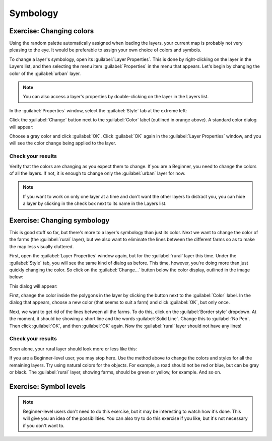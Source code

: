 *********
Symbology
*********

Exercise: Changing colors
=========================

Using the random palette automatically assigned when loading the layers, your
current map is probably not very pleasing to the eye. It would be preferable
to assign your own choice of colors and symbols.

To change a layer's symbology, open its :guilabel:`Layer Properties`. This is
done by right-clicking on the layer in the Layers list, and then selecting the
menu item :guilabel:`Properties` in the menu that appears. Let's begin by
changing the color of the :guilabel:`urban` layer.

.. note:: You can also access a layer's properties by double-clicking on the
   layer in the Layers list.

In the :guilabel:`Properties` window, select the :guilabel:`Style` tab at the
extreme left:

.. image:: ../../../../_static/symbology/004.svg

Click the :guilabel:`Change` button next to the :guilabel:`Color` label
(outlined in orange above).  A standard color dialog will appear:

.. image:: ../../../../_static/symbology/005.png

Choose a gray color and click :guilabel:`OK`. Click :guilabel:`OK` again in the
:guilabel:`Layer Properties` window, and you will see the color change being
applied to the layer.

Check your results
------------------

Verify that the colors are changing as you expect them to change. If you are a
Beginner, you need to change the colors of all the layers. If not, it is enough
to change only the :guilabel:`urban` layer for now.

.. note:: If you want to work on only one layer at a time and don't want the
   other layers to distract you, you can hide a layer by clicking in the check
   box next to its name in the Layers list.

Exercise: Changing symbology
============================

This is good stuff so far, but there's more to a layer's symbology than just
its color. Next we want to change the color of the farms (the :guilabel:`rural`
layer), but we also want to eliminate the lines between the different farms so
as to make the map less visually cluttered.

First, open the :guilabel:`Layer Properties` window again, but for the
:guilabel:`rural` layer this time. Under the :guilabel:`Style` tab, you will
see the same kind of dialog as before. This time, however, you're doing more
than just quickly changing the color. So click on the :guilabel:`Change...`
button below the color display, outlined in the image below:

.. image:: ../../../../_static/symbology/006.svg

This dialog will appear:

.. image:: ../../../../_static/symbology/007.png

First, change the color inside the polygons in the layer by clicking the button
next to the :guilabel:`Color` label. In the dialog that appears, choose a new
color (that seems to suit a farm) and click :guilabel:`OK`, but only once.

Next, we want to get rid of the lines between all the farms. To do this, click
on the :guilabel:`Border style` dropdown. At the moment, it should be showing a
short line and the words :guilabel:`Solid Line`. Change this to :guilabel:`No
Pen`. Then click :guilabel:`OK`, and then :guilabel:`OK` again. Now the
:guilabel:`rural` layer should not have any lines!

Check your results
------------------

Seen alone, your rural layer should look more or less like this:

.. image:: ../../../../_static/symbology/008.png

If you are a Beginner-level user, you may stop here. Use the method above to
change the colors and styles for all the remaining layers. Try using natural
colors for the objects. For example, a road should not be red or blue, but can
be gray or black. The :guilabel:`rural` layer, showing farms, should be green
or yellow, for example. And so on.

Exercise: Symbol levels
=======================

.. note:: Beginner-level users don't need to do this exercise, but it may be
   interesting to watch how it's done. This will give you an idea of the
   possibilities. You can also try to do this exercise if you like, but it's
   not necessary if you don't want to.

